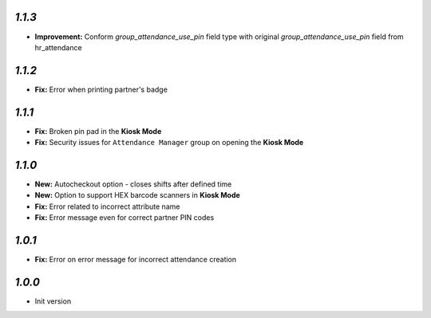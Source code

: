 `1.1.3`
-------

- **Improvement:** Conform `group_attendance_use_pin` field type with original `group_attendance_use_pin` field from hr_attendance

`1.1.2`
-------

- **Fix:** Error when printing partner's badge

`1.1.1`
-------

- **Fix:** Broken pin pad in the **Kiosk Mode**
- **Fix:** Security issues for ``Attendance Manager`` group on opening the **Kiosk Mode**

`1.1.0`
-------

- **New:** Autocheckout option - closes shifts after defined time
- **New:** Option to support HEX barcode scanners in **Kiosk Mode**
- **Fix:** Error related to incorrect attribute name
- **Fix:** Error message even for correct partner PIN codes

`1.0.1`
-------

- **Fix:** Error on error message for incorrect attendance creation

`1.0.0`
-------

- Init version

